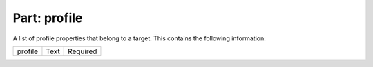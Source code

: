 -----------------
**Part: profile**
-----------------
A list of profile properties that belong to a target. This contains the following information:

============ ======= ========
profile      Text    Required
============ ======= ========